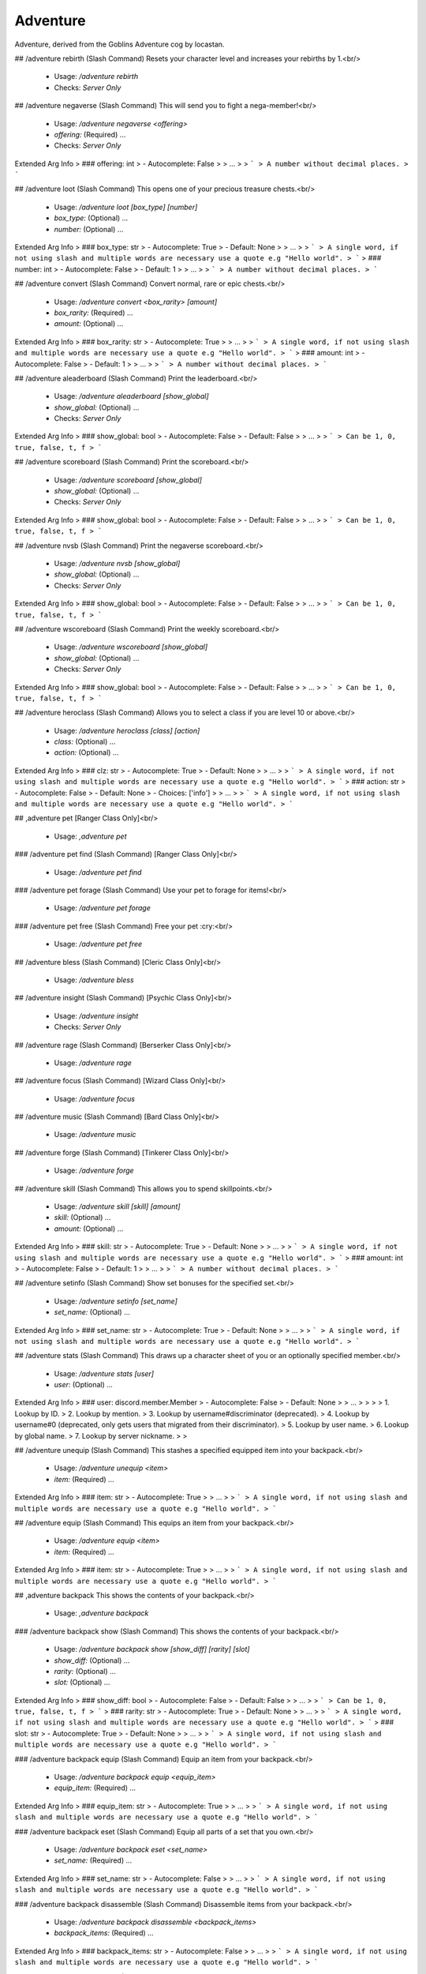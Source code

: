 Adventure
=========

Adventure, derived from the Goblins Adventure cog by locastan.

## /adventure rebirth (Slash Command)
Resets your character level and increases your rebirths by 1.<br/>
 - Usage: `/adventure rebirth`
 - Checks: `Server Only`


## /adventure negaverse (Slash Command)
This will send you to fight a nega-member!<br/>
 - Usage: `/adventure negaverse <offering>`
 - `offering:` (Required) …

 - Checks: `Server Only`
Extended Arg Info
> ### offering: int
> - Autocomplete: False
> 
> …
> 
> ```
> A number without decimal places.
> ```


## /adventure loot (Slash Command)
This opens one of your precious treasure chests.<br/>
 - Usage: `/adventure loot [box_type] [number]`
 - `box_type:` (Optional) …
 - `number:` (Optional) …

Extended Arg Info
> ### box_type: str
> - Autocomplete: True
> - Default: None
> 
> …
> 
> ```
> A single word, if not using slash and multiple words are necessary use a quote e.g "Hello world".
> ```
> ### number: int
> - Autocomplete: False
> - Default: 1
> 
> …
> 
> ```
> A number without decimal places.
> ```


## /adventure convert (Slash Command)
Convert normal, rare or epic chests.<br/>
 - Usage: `/adventure convert <box_rarity> [amount]`
 - `box_rarity:` (Required) …
 - `amount:` (Optional) …

Extended Arg Info
> ### box_rarity: str
> - Autocomplete: True
> 
> …
> 
> ```
> A single word, if not using slash and multiple words are necessary use a quote e.g "Hello world".
> ```
> ### amount: int
> - Autocomplete: False
> - Default: 1
> 
> …
> 
> ```
> A number without decimal places.
> ```


## /adventure aleaderboard (Slash Command)
Print the leaderboard.<br/>
 - Usage: `/adventure aleaderboard [show_global]`
 - `show_global:` (Optional) …

 - Checks: `Server Only`
Extended Arg Info
> ### show_global: bool
> - Autocomplete: False
> - Default: False
> 
> …
> 
> ```
> Can be 1, 0, true, false, t, f
> ```


## /adventure scoreboard (Slash Command)
Print the scoreboard.<br/>
 - Usage: `/adventure scoreboard [show_global]`
 - `show_global:` (Optional) …

 - Checks: `Server Only`
Extended Arg Info
> ### show_global: bool
> - Autocomplete: False
> - Default: False
> 
> …
> 
> ```
> Can be 1, 0, true, false, t, f
> ```


## /adventure nvsb (Slash Command)
Print the negaverse scoreboard.<br/>
 - Usage: `/adventure nvsb [show_global]`
 - `show_global:` (Optional) …

 - Checks: `Server Only`
Extended Arg Info
> ### show_global: bool
> - Autocomplete: False
> - Default: False
> 
> …
> 
> ```
> Can be 1, 0, true, false, t, f
> ```


## /adventure wscoreboard (Slash Command)
Print the weekly scoreboard.<br/>
 - Usage: `/adventure wscoreboard [show_global]`
 - `show_global:` (Optional) …

 - Checks: `Server Only`
Extended Arg Info
> ### show_global: bool
> - Autocomplete: False
> - Default: False
> 
> …
> 
> ```
> Can be 1, 0, true, false, t, f
> ```


## /adventure heroclass (Slash Command)
Allows you to select a class if you are level 10 or above.<br/>
 - Usage: `/adventure heroclass [class] [action]`
 - `class:` (Optional) …
 - `action:` (Optional) …

Extended Arg Info
> ### clz: str
> - Autocomplete: True
> - Default: None
> 
> …
> 
> ```
> A single word, if not using slash and multiple words are necessary use a quote e.g "Hello world".
> ```
> ### action: str
> - Autocomplete: False
> - Default: None
> - Choices: ['info']
> 
> …
> 
> ```
> A single word, if not using slash and multiple words are necessary use a quote e.g "Hello world".
> ```


## ,adventure pet
[Ranger Class Only]<br/>
 - Usage: `,adventure pet`


### /adventure pet find (Slash Command)
[Ranger Class Only]<br/>
 - Usage: `/adventure pet find`


### /adventure pet forage (Slash Command)
Use your pet to forage for items!<br/>
 - Usage: `/adventure pet forage`


### /adventure pet free (Slash Command)
Free your pet :cry:<br/>
 - Usage: `/adventure pet free`


## /adventure bless (Slash Command)
[Cleric Class Only]<br/>
 - Usage: `/adventure bless`


## /adventure insight (Slash Command)
[Psychic Class Only]<br/>
 - Usage: `/adventure insight`
 - Checks: `Server Only`


## /adventure rage (Slash Command)
[Berserker Class Only]<br/>
 - Usage: `/adventure rage`


## /adventure focus (Slash Command)
[Wizard Class Only]<br/>
 - Usage: `/adventure focus`


## /adventure music (Slash Command)
[Bard Class Only]<br/>
 - Usage: `/adventure music`


## /adventure forge (Slash Command)
[Tinkerer Class Only]<br/>
 - Usage: `/adventure forge`


## /adventure skill (Slash Command)
This allows you to spend skillpoints.<br/>
 - Usage: `/adventure skill [skill] [amount]`
 - `skill:` (Optional) …
 - `amount:` (Optional) …

Extended Arg Info
> ### skill: str
> - Autocomplete: True
> - Default: None
> 
> …
> 
> ```
> A single word, if not using slash and multiple words are necessary use a quote e.g "Hello world".
> ```
> ### amount: int
> - Autocomplete: False
> - Default: 1
> 
> …
> 
> ```
> A number without decimal places.
> ```


## /adventure setinfo (Slash Command)
Show set bonuses for the specified set.<br/>
 - Usage: `/adventure setinfo [set_name]`
 - `set_name:` (Optional) …

Extended Arg Info
> ### set_name: str
> - Autocomplete: True
> - Default: None
> 
> …
> 
> ```
> A single word, if not using slash and multiple words are necessary use a quote e.g "Hello world".
> ```


## /adventure stats (Slash Command)
This draws up a character sheet of you or an optionally specified member.<br/>
 - Usage: `/adventure stats [user]`
 - `user:` (Optional) …

Extended Arg Info
> ### user: discord.member.Member
> - Autocomplete: False
> - Default: None
> 
> …
> 
> 
> 
>     1. Lookup by ID.
>     2. Lookup by mention.
>     3. Lookup by username#discriminator (deprecated).
>     4. Lookup by username#0 (deprecated, only gets users that migrated from their discriminator).
>     5. Lookup by user name.
>     6. Lookup by global name.
>     7. Lookup by server nickname.
> 
>     


## /adventure unequip (Slash Command)
This stashes a specified equipped item into your backpack.<br/>
 - Usage: `/adventure unequip <item>`
 - `item:` (Required) …

Extended Arg Info
> ### item: str
> - Autocomplete: True
> 
> …
> 
> ```
> A single word, if not using slash and multiple words are necessary use a quote e.g "Hello world".
> ```


## /adventure equip (Slash Command)
This equips an item from your backpack.<br/>
 - Usage: `/adventure equip <item>`
 - `item:` (Required) …

Extended Arg Info
> ### item: str
> - Autocomplete: True
> 
> …
> 
> ```
> A single word, if not using slash and multiple words are necessary use a quote e.g "Hello world".
> ```


## ,adventure backpack
This shows the contents of your backpack.<br/>
 - Usage: `,adventure backpack`


### /adventure backpack show (Slash Command)
This shows the contents of your backpack.<br/>
 - Usage: `/adventure backpack show [show_diff] [rarity] [slot]`
 - `show_diff:` (Optional) …
 - `rarity:` (Optional) …
 - `slot:` (Optional) …

Extended Arg Info
> ### show_diff: bool
> - Autocomplete: False
> - Default: False
> 
> …
> 
> ```
> Can be 1, 0, true, false, t, f
> ```
> ### rarity: str
> - Autocomplete: True
> - Default: None
> 
> …
> 
> ```
> A single word, if not using slash and multiple words are necessary use a quote e.g "Hello world".
> ```
> ### slot: str
> - Autocomplete: True
> - Default: None
> 
> …
> 
> ```
> A single word, if not using slash and multiple words are necessary use a quote e.g "Hello world".
> ```


### /adventure backpack equip (Slash Command)
Equip an item from your backpack.<br/>
 - Usage: `/adventure backpack equip <equip_item>`
 - `equip_item:` (Required) …

Extended Arg Info
> ### equip_item: str
> - Autocomplete: True
> 
> …
> 
> ```
> A single word, if not using slash and multiple words are necessary use a quote e.g "Hello world".
> ```


### /adventure backpack eset (Slash Command)
Equip all parts of a set that you own.<br/>
 - Usage: `/adventure backpack eset <set_name>`
 - `set_name:` (Required) …

Extended Arg Info
> ### set_name: str
> - Autocomplete: False
> 
> …
> 
> ```
> A single word, if not using slash and multiple words are necessary use a quote e.g "Hello world".
> ```


### /adventure backpack disassemble (Slash Command)
Disassemble items from your backpack.<br/>
 - Usage: `/adventure backpack disassemble <backpack_items>`
 - `backpack_items:` (Required) …

Extended Arg Info
> ### backpack_items: str
> - Autocomplete: False
> 
> …
> 
> ```
> A single word, if not using slash and multiple words are necessary use a quote e.g "Hello world".
> ```


### /adventure backpack sellall (Slash Command)
Sell all items in your backpack. Optionally specify rarity or slot.<br/>
 - Usage: `/adventure backpack sellall [rarity] [slot]`
 - `rarity:` (Optional) …
 - `slot:` (Optional) …

Extended Arg Info
> ### rarity: str
> - Autocomplete: True
> - Default: None
> 
> …
> 
> ```
> A single word, if not using slash and multiple words are necessary use a quote e.g "Hello world".
> ```
> ### slot: str
> - Autocomplete: True
> - Default: None
> 
> …
> 
> ```
> A single word, if not using slash and multiple words are necessary use a quote e.g "Hello world".
> ```


### /adventure backpack sell (Slash Command)
Sell an item from your backpack.<br/>
 - Usage: `/adventure backpack sell <item>`
 - `item:` (Required) …

Extended Arg Info
> ### item: str
> - Autocomplete: True
> 
> …
> 
> ```
> A single word, if not using slash and multiple words are necessary use a quote e.g "Hello world".
> ```


### /adventure backpack trade (Slash Command)
Trade an item from your backpack to another user.<br/>
 - Usage: `/adventure backpack trade <buyer> <item> [asking]`
 - `buyer:` (Required) …
 - `item:` (Required) …
 - `asking:` (Optional) …

Extended Arg Info
> ### buyer: discord.member.Member
> - Autocomplete: False
> 
> …
> 
> 
> 
>     1. Lookup by ID.
>     2. Lookup by mention.
>     3. Lookup by username#discriminator (deprecated).
>     4. Lookup by username#0 (deprecated, only gets users that migrated from their discriminator).
>     5. Lookup by user name.
>     6. Lookup by global name.
>     7. Lookup by server nickname.
> 
>     
> ### item: str
> - Autocomplete: True
> 
> …
> 
> ```
> A single word, if not using slash and multiple words are necessary use a quote e.g "Hello world".
> ```
> ### asking: int
> - Autocomplete: False
> - Default: 1000
> 
> …
> 
> ```
> A number without decimal places.
> ```


## /adventure start (Slash Command)
This will send you on an adventure!<br/>
 - Usage: `/adventure start [challenge]`
 - `challenge:` (Optional) …

 - Checks: `Server Only`
Extended Arg Info
> ### challenge: str
> - Autocomplete: True
> - Default: None
> 
> …
> 
> ```
> A single word, if not using slash and multiple words are necessary use a quote e.g "Hello world".
> ```


# ,themeset
[Admin] Modify themes.<br/>
 - Usage: `,themeset`
 - Restricted to: `ADMIN`
 - Checks: `server_only`


## ,themeset add
[Owner] Add/Update objects in the specified theme.<br/>
 - Usage: `,themeset add`
 - Restricted to: `BOT_OWNER`


### ,themeset add pet
[Owner] Add/Update a pet object in the specified theme.<br/>

Usage: `,themeset add pet theme++name++bonus_multiplier++required_cha++crit_chance++always_crit`<br/>

`theme` is the one-word theme folder name. The default is `default`.<br/>
`name` is the name of the pet.<br/>
`bonus_multiplier` is a number between `1.00` and `2.00` for the reward bonus percentage on a successful adventure.<br/>
`required_cha` is the required charisma/diplomacy level that the ranger must overcome to catch the pet - usually between `1` and `500`.<br/>
`crit_chance` is the chance to have a critical strike, between `1` and `100` percent.<br/>
`always_crit` is `True` or `False` for whether the pet will always have a critical strike when attacking.<br/>
 - Usage: `,themeset add pet <pet_data>`


### ,themeset add monster
[Owner] Add/Update a monster object in the specified theme.<br/>

Usage: `,themeset add monster theme++name++hp++dipl++pdef++mdef++cdef++boss++image`<br/>

`theme` is the one-word theme folder name. The default is `default`.<br/>
`name` is the name of the monster.<br/>
`hp` is the base amount of hp the monster has.<br/>
`dipl` is the base amount of charisma/diplomacy the monster has.<br/>
`pdef` is the percentage of physical resistance, `0.0` to `100.0`.<br/>
`mdef` is the percentage of magic resistance, `0.0` to `100.0`.<br/>
`cdef` is the percentage of charisma/diplomacy resistance, `0.0` to `100.0`.<br/>
`boss` is whether the monster is a boss, determined with `True` or `False`.<br/>
`image` is a URL for an image of the monster.<br/>
 - Usage: `,themeset add monster <theme_data>`


## ,themeset delete
[Owner] Remove objects in the specified theme.<br/>
 - Usage: `,themeset delete`
 - Restricted to: `BOT_OWNER`
 - Aliases: `del, rem, and remove`


### ,themeset delete monster
[Owner] Remove a monster object in the specified theme.<br/>

The default theme is `default`.<br/>
 - Usage: `,themeset delete monster <theme> <monster>`
Extended Arg Info
> ### theme: str
> ```
> A single word, if not using slash and multiple words are necessary use a quote e.g "Hello world".
> ```
> ### monster: str
> ```
> A single word, if not using slash and multiple words are necessary use a quote e.g "Hello world".
> ```


### ,themeset delete pet
[Owner] Remove a pet object in the specified theme.<br/>

The default theme is `default`.<br/>
 - Usage: `,themeset delete pet <theme> <pet>`
Extended Arg Info
> ### theme: str
> ```
> A single word, if not using slash and multiple words are necessary use a quote e.g "Hello world".
> ```
> ### pet: str
> ```
> A single word, if not using slash and multiple words are necessary use a quote e.g "Hello world".
> ```


## ,themeset list
[Admin] Show custom objects in the specified theme.<br/>
 - Usage: `,themeset list`
 - Aliases: `show`


### ,themeset list monster
[Admin] Show monster objects in the specified theme.<br/>

The default theme is `default`.<br/>
This will only display custom monsters added through the `themeset` command.<br/>
 - Usage: `,themeset list monster <theme>`
Extended Arg Info
> ### theme: str
> ```
> A single word, if not using slash and multiple words are necessary use a quote e.g "Hello world".
> ```


### ,themeset list pet
[Admin] Show pet objects in the specified theme.<br/>

The default theme is `default`.<br/>
This will only display custom pets added through the `themeset` command.<br/>
 - Usage: `,themeset list pet <theme>`
Extended Arg Info
> ### theme: str
> ```
> A single word, if not using slash and multiple words are necessary use a quote e.g "Hello world".
> ```


# ,rebirth (Hybrid Command)
Resets your character level and increases your rebirths by 1.<br/>
 - Usage: `,rebirth`
 - Slash Usage: `/rebirth`
 - Checks: `server_only`


# ,negaverse (Hybrid Command)
This will send you to fight a nega-member!<br/>
 - Usage: `,negaverse <offering>`
 - Slash Usage: `/negaverse <offering>`
 - Aliases: `nv`
 - Cooldown: `1 per 3600.0 seconds`
 - Checks: `server_only`
Extended Arg Info
> ### offering: int
> ```
> A number without decimal places.
> ```


# ,loot (Hybrid Command)
This opens one of your precious treasure chests.<br/>

Use the box rarity type with the command: normal, rare, epic, legendary, ascended or set.<br/>
 - Usage: `,loot [box_type=None] [number=1]`
 - Slash Usage: `/loot [box_type=None] [number=1]`
 - Cooldown: `1 per 4.0 seconds`
Extended Arg Info
> ### number: int = 1
> ```
> A number without decimal places.
> ```


# ,convert (Hybrid Command)
Convert normal, rare or epic chests.<br/>

Trade 25 normal chests for 1 rare chest.<br/>
Trade 25 rare chests for 1 epic chest.<br/>
Trade 25 epic chests for 1 legendary chest.<br/>
 - Usage: `,convert <box_rarity> [amount=1]`
 - Slash Usage: `/convert <box_rarity> [amount=1]`
 - Cooldown: `1 per 4.0 seconds`
Extended Arg Info
> ### amount: int = 1
> ```
> A number without decimal places.
> ```


# ,loadout
Set up gear sets or loadouts.<br/>
 - Usage: `,loadout`
 - Aliases: `loadouts`


## ,loadout delete
Delete a saved loadout.<br/>
 - Usage: `,loadout delete <name>`
 - Aliases: `del, rem, and remove`
Extended Arg Info
> ### name: str
> ```
> A single word, if not using slash and multiple words are necessary use a quote e.g "Hello world".
> ```


## ,loadout save
Save your current equipment as a loadout.<br/>
 - Usage: `,loadout save <name>`
 - Aliases: `update`
Extended Arg Info
> ### name: str
> ```
> A single word, if not using slash and multiple words are necessary use a quote e.g "Hello world".
> ```


## ,loadout show
Show saved loadouts.<br/>
 - Usage: `,loadout show [name=None]`
Extended Arg Info
> ### name: str = None
> ```
> A single word, if not using slash and multiple words are necessary use a quote e.g "Hello world".
> ```


## ,loadout equip
Equip a saved loadout.<br/>
 - Usage: `,loadout equip <name>`
 - Aliases: `load`
 - Cooldown: `1 per 600.0 seconds`
Extended Arg Info
> ### name: str
> ```
> A single word, if not using slash and multiple words are necessary use a quote e.g "Hello world".
> ```


# ,aleaderboard (Hybrid Command)
Print the leaderboard.<br/>
 - Usage: `,aleaderboard [show_global=False]`
 - Slash Usage: `/aleaderboard [show_global=False]`
 - Checks: `server_only`
Extended Arg Info
> ### show_global: bool = False
> ```
> Can be 1, 0, true, false, t, f
> ```


# ,scoreboard (Hybrid Command)
Print the scoreboard.<br/>
 - Usage: `,scoreboard [show_global=False]`
 - Slash Usage: `/scoreboard [show_global=False]`
 - Checks: `server_only`
Extended Arg Info
> ### show_global: bool = False
> ```
> Can be 1, 0, true, false, t, f
> ```


# ,nvsb (Hybrid Command)
Print the negaverse scoreboard.<br/>
 - Usage: `,nvsb [show_global=False]`
 - Slash Usage: `/nvsb [show_global=False]`
 - Checks: `server_only`
Extended Arg Info
> ### show_global: bool = False
> ```
> Can be 1, 0, true, false, t, f
> ```


# ,wscoreboard (Hybrid Command)
Print the weekly scoreboard.<br/>
 - Usage: `,wscoreboard [show_global=False]`
 - Slash Usage: `/wscoreboard [show_global=False]`
 - Checks: `server_only`
Extended Arg Info
> ### show_global: bool = False
> ```
> Can be 1, 0, true, false, t, f
> ```


# ,atransfer
Transfer currency between players/economies.<br/>
 - Usage: `,atransfer`
 - Checks: `has_separated_economy`


## ,atransfer withdraw
Convert gold to bank currency.<br/>
 - Usage: `,atransfer withdraw <amount>`
 - Cooldown: `1 per 600.0 seconds`
 - Checks: `server_only`
Extended Arg Info
> ### amount: int
> ```
> A number without decimal places.
> ```


## ,atransfer player
Transfer gold to another player.<br/>
 - Usage: `,atransfer player <amount> <player>`
 - Cooldown: `1 per 600.0 seconds`
 - Checks: `server_only`
Extended Arg Info
> ### amount: int
> ```
> A number without decimal places.
> ```
> ### player: discord.member.Member
> 
> 
>     1. Lookup by ID.
>     2. Lookup by mention.
>     3. Lookup by username#discriminator (deprecated).
>     4. Lookup by username#0 (deprecated, only gets users that migrated from their discriminator).
>     5. Lookup by user name.
>     6. Lookup by global name.
>     7. Lookup by server nickname.
> 
>     


## ,atransfer give
[Owner] Give gold to adventurers.<br/>
 - Usage: `,atransfer give <amount> <players>`
 - Restricted to: `BOT_OWNER`
Extended Arg Info
> ### amount: int
> ```
> A number without decimal places.
> ```
> ### *players: discord.member.Member
> 
> 
>     1. Lookup by ID.
>     2. Lookup by mention.
>     3. Lookup by username#discriminator (deprecated).
>     4. Lookup by username#0 (deprecated, only gets users that migrated from their discriminator).
>     5. Lookup by user name.
>     6. Lookup by global name.
>     7. Lookup by server nickname.
> 
>     


## ,atransfer deposit
Convert bank currency to gold.<br/>
 - Usage: `,atransfer deposit <amount>`
 - Checks: `server_only`
Extended Arg Info
> ### amount: int
> ```
> A number without decimal places.
> ```


# ,mysets
Show your sets.<br/>
 - Usage: `,mysets`


# ,apayday
Get some free gold.<br/>
 - Usage: `,apayday`
 - Cooldown: `1 per 600.0 seconds`
 - Checks: `has_separated_economy`


# ,give
[Owner] Commands to add things to players' inventories.<br/>
 - Usage: `,give`
 - Restricted to: `BOT_OWNER`
 - Checks: `server_only`


## ,give item
[Owner] Adds a custom item to a specified member.<br/>

Item names containing spaces must be enclosed in double quotes.<br/>
available stats are:<br/>
- `attack:` or `att:` defaults to 0.<br/>
- `charisma:` or `diplo:` or `cha:` defaults to 0.<br/>
- `intelligence:` or `int:` defaults to 0.<br/>
- `dexterity:` or `dex:` defaults to 0.<br/>
- `luck:` defaults to 0.<br/>
- `rarity:` (one of `normal`, `rare`, `epic`, `legendary`, `set`, `forged`, or `event`) defaults to normal.<br/>
- `degrade:` (Set to -1 to never degrade on rebirths) defaults to 3.<br/>
- `level:` or `lvl:` defaults to the calculated level required based on stats.<br/>
- `slot:` (one of `head`, `neck`, `chest`, `gloves`, `belt`, `legs`, `boots`, `left`, `right`<br/>
  `ring`, `charm`, `two handed`) defaults to left.<br/>
Example:<br/>
```
,give item @locastan "fine dagger" att: 1 charisma: 1 degrade: -1 level: 100 rarity: rare slot: twohanded
```
Will give locastan a 1 attack 1 charisma `.fine_dagger`.<br/>
 - Usage: `,give item <user> <item_name> <stats>`
Extended Arg Info
> ### user: Union[discord.member.Member, discord.user.User]
> 
> 
>     1. Lookup by ID.
>     2. Lookup by mention.
>     3. Lookup by username#discriminator (deprecated).
>     4. Lookup by username#0 (deprecated, only gets users that migrated from their discriminator).
>     5. Lookup by user name.
>     6. Lookup by global name.
>     7. Lookup by server nickname.
> 
>     
> ### item_name: str
> ```
> A single word, if not using slash and multiple words are necessary use a quote e.g "Hello world".
> ```


## ,give loot
[Owner] Give treasure chest(s) to all specified users.<br/>
 - Usage: `,give loot <loot_type> [users=None] [number=1]`
Extended Arg Info
> ### number: int = 1
> ```
> A number without decimal places.
> ```


# ,devcooldown
[Dev] Resets the after-adventure cooldown in this server.<br/>
 - Usage: `,devcooldown`
 - Restricted to: `BOT_OWNER`


# ,makecart
[Dev] Force a cart to appear.<br/>
 - Usage: `,makecart [stockcount=None]`
 - Restricted to: `BOT_OWNER`
Extended Arg Info
> ### stockcount: Optional[int] = None
> ```
> A number without decimal places.
> ```


# ,genitems
[Dev] Generate random items.<br/>
 - Usage: `,genitems <rarity> <slot> [num=1]`
 - Restricted to: `BOT_OWNER`
Extended Arg Info
> ### num: int = 1
> ```
> A number without decimal places.
> ```


# ,copyuser
[Owner] Copy another members data to yourself.<br/>

Note this overrides your current data.<br/>
 - Usage: `,copyuser <user_id>`
 - Restricted to: `BOT_OWNER`
Extended Arg Info
> ### user_id: int
> ```
> A number without decimal places.
> ```


# ,devrebirth
[Dev] Set multiple users rebirths and level.<br/>
 - Usage: `,devrebirth [rebirth_level=1] [character_level=1] [users=None]`
 - Restricted to: `BOT_OWNER`
Extended Arg Info
> ### rebirth_level: int = 1
> ```
> A number without decimal places.
> ```
> ### character_level: int = 1
> ```
> A number without decimal places.
> ```


# ,devreset
[Dev] Reset the skill cooldown for multiple users.<br/>
 - Usage: `,devreset <users>`
 - Restricted to: `BOT_OWNER`


# ,adventureseed
[Owner] Shows information about an adventure seed<br/>
 - Usage: `,adventureseed <seed>`
 - Restricted to: `BOT_OWNER`
Extended Arg Info
> ### seed: Union[str, int]
> ```
> A single word, if not using slash and multiple words are necessary use a quote e.g "Hello world".
> ```


# ,adventurestats
[Owner] Show all current adventures.<br/>
 - Usage: `,adventurestats [server=None]`
 - Restricted to: `BOT_OWNER`
Extended Arg Info
> ### server: Optional[discord.server.Guild] = None
> 
> 
>     1. Lookup by ID.
>     2. Lookup by name. (There is no disambiguation for Guilds with multiple matching names).
> 
>     


# ,heroclass (Hybrid Command)
Allows you to select a class if you are level 10 or above.<br/>

For information on class use: `,heroclass classname info`.<br/>
 - Usage: `,heroclass [clz=None] [action=None]`
 - Slash Usage: `/heroclass [clz=None] [action=None]`
 - Cooldown: `1 per 7200.0 seconds`


# ,pet (Hybrid Command)
[Ranger Class Only]<br/>

This allows a Ranger to tame or set free a pet or send it foraging.<br/>
 - Usage: `,pet`
 - Slash Usage: `/pet`
 - Cooldown: `1 per 5.0 seconds`


## ,pet free (Hybrid Command)
Free your pet :cry:<br/>
 - Usage: `,pet free`
 - Slash Usage: `/pet free`


## ,pet forage (Hybrid Command)
Use your pet to forage for items!<br/>
 - Usage: `,pet forage`
 - Slash Usage: `/pet forage`


# ,bless (Hybrid Command)
[Cleric Class Only]<br/>

This allows a praying Cleric to add substantial bonuses for heroes fighting the battle.<br/>
 - Usage: `,bless`
 - Slash Usage: `/bless`


# ,insight (Hybrid Command)
[Psychic Class Only]<br/>
This allows a Psychic to expose the current enemy's weakeness to the party.<br/>
 - Usage: `,insight`
 - Slash Usage: `/insight`
 - Cooldown: `1 per 30.0 seconds`
 - Checks: `server_only`


# ,rage (Hybrid Command)
[Berserker Class Only]<br/>

This allows a Berserker to add substantial attack bonuses for one battle.<br/>
 - Usage: `,rage`
 - Slash Usage: `/rage`


# ,focus (Hybrid Command)
[Wizard Class Only]<br/>

This allows a Wizard to add substantial magic bonuses for one battle.<br/>
 - Usage: `,focus`
 - Slash Usage: `/focus`


# ,music (Hybrid Command)
[Bard Class Only]<br/>

This allows a Bard to add substantial diplomacy bonuses for one battle.<br/>
 - Usage: `,music`
 - Slash Usage: `/music`


# ,forge (Hybrid Command)
[Tinkerer Class Only]<br/>

This allows a Tinkerer to forge two items into a device. (1h cooldown)<br/>
 - Usage: `,forge`
 - Slash Usage: `/forge`


# ,skill (Hybrid Command)
This allows you to spend skillpoints.<br/>

`,skill attack/charisma/intelligence`<br/>
`,skill reset` Will allow you to reset your skill points for a cost.<br/>
 - Usage: `,skill [skill=None] [amount=1]`
 - Slash Usage: `/skill [skill=None] [amount=1]`
 - Cooldown: `1 per 2.0 seconds`
Extended Arg Info
> ### amount: int = 1
> ```
> A number without decimal places.
> ```


# ,setinfo (Hybrid Command)
Show set bonuses for the specified set.<br/>
 - Usage: `,setinfo [set_name]`
 - Slash Usage: `/setinfo [set_name]`
Extended Arg Info
> ### set_name: str = None
> ```
> A single word, if not using slash and multiple words are necessary use a quote e.g "Hello world".
> ```


# ,stats (Hybrid Command)
This draws up a character sheet of you or an optionally specified member.<br/>
 - Usage: `,stats [user]`
 - Slash Usage: `/stats [user]`
Extended Arg Info
> ### user: Union[discord.member.Member, discord.user.User] = None
> 
> 
>     1. Lookup by ID.
>     2. Lookup by mention.
>     3. Lookup by username#discriminator (deprecated).
>     4. Lookup by username#0 (deprecated, only gets users that migrated from their discriminator).
>     5. Lookup by user name.
>     6. Lookup by global name.
>     7. Lookup by server nickname.
> 
>     


# ,unequip (Hybrid Command)
This stashes a specified equipped item into your backpack.<br/>

Use `,unequip name of item` or `,unequip slot`<br/>
 - Usage: `,unequip <item>`
 - Slash Usage: `/unequip <item>`


# ,equip (Hybrid Command)
This equips an item from your backpack.<br/>
 - Usage: `,equip <item>`
 - Slash Usage: `/equip <item>`


# ,backpack (Hybrid Command)
This shows the contents of your backpack.<br/>

Give it a rarity and/or slot to filter what backpack items to show.<br/>

Selling:     `,backpack sell item_name`<br/>
Trading:     `,backpack trade @user price item_name`<br/>
Equip:       `,backpack equip item_name`<br/>
Sell All:    `,backpack sellall rarity slot`<br/>
Disassemble: `,backpack disassemble item_name`<br/>

Note: An item **degrade** level is how many rebirths it will last, before it is broken down.<br/>
 - Usage: `,backpack [show_diff=False] [rarity=None] [slot]`
 - Slash Usage: `/backpack [show_diff=False] [rarity=None] [slot]`
Extended Arg Info
> ### show_diff: Optional[bool] = False
> ```
> Can be 1, 0, true, false, t, f
> ```


## ,backpack eset (Hybrid Command)
Equip all parts of a set that you own.<br/>
 - Usage: `,backpack eset <set_name>`
 - Slash Usage: `/backpack eset <set_name>`
 - Cooldown: `1 per 600.0 seconds`
Extended Arg Info
> ### set_name: str
> ```
> A single word, if not using slash and multiple words are necessary use a quote e.g "Hello world".
> ```


## ,backpack sellall (Hybrid Command)
Sell all items in your backpack. Optionally specify rarity or slot.<br/>
 - Usage: `,backpack sellall [rarity=None] [slot]`
 - Slash Usage: `/backpack sellall [rarity=None] [slot]`


## ,backpack equip (Hybrid Command)
Equip an item from your backpack.<br/>
 - Usage: `,backpack equip <equip_item>`
 - Slash Usage: `/backpack equip <equip_item>`


## ,backpack trade (Hybrid Command)
Trade an item from your backpack to another user.<br/>
 - Usage: `,backpack trade <buyer> [asking=1000] <item>`
 - Slash Usage: `/backpack trade <buyer> [asking=1000] <item>`
Extended Arg Info
> ### buyer: discord.member.Member
> 
> 
>     1. Lookup by ID.
>     2. Lookup by mention.
>     3. Lookup by username#discriminator (deprecated).
>     4. Lookup by username#0 (deprecated, only gets users that migrated from their discriminator).
>     5. Lookup by user name.
>     6. Lookup by global name.
>     7. Lookup by server nickname.
> 
>     
> ### asking: Optional[int] = 1000
> ```
> A number without decimal places.
> ```


## ,backpack sell (Hybrid Command)
Sell an item from your backpack.<br/>
 - Usage: `,backpack sell <item>`
 - Slash Usage: `/backpack sell <item>`
 - Cooldown: `3 per 60.0 seconds`


## ,backpack disassemble (Hybrid Command)
Disassemble items from your backpack.<br/>

This will provide a chance for a chest,<br/>
or the item might break while you are handling it...<br/>
 - Usage: `,backpack disassemble <backpack_items>`
 - Slash Usage: `/backpack disassemble <backpack_items>`


# ,ebackpack
This shows the contents of your backpack that can be equipped.<br/>

Give it a rarity and/or slot to filter what backpack items to show.<br/>

Note: An item **degrade** level is how many rebirths it will last, before it is broken down.<br/>
 - Usage: `,ebackpack [show_diff=False] [rarity=None] [slot]`
Extended Arg Info
> ### show_diff: Optional[bool] = False
> ```
> Can be 1, 0, true, false, t, f
> ```


# ,cbackpack
Complex backpack management tools.<br/>

Please read the usage instructions [here](https://github.com/aikaterna/gobcog/blob/master/docs/cbackpack.md)<br/>
 - Usage: `,cbackpack`


## ,cbackpack show
This shows the contents of your backpack.<br/>

Please read the usage instructions [here](https://github.com/aikaterna/gobcog/blob/master/docs/cbackpack.md)<br/>
 - Usage: `,cbackpack show <query>`


## ,cbackpack disassemble
Disassemble items from your backpack.<br/>

This will provide a chance for a chest,<br/>
or the item might break while you are handling it...<br/>

Please read the usage instructions [here](https://github.com/aikaterna/gobcog/blob/master/docs/cbackpack.md)<br/>
 - Usage: `,cbackpack disassemble <query>`


## ,cbackpack sell
Sell items from your backpack.<br/>

Forged items cannot be sold using this command.<br/>

Please read the usage instructions [here](https://github.com/aikaterna/gobcog/blob/master/docs/cbackpack.md)<br/>
 - Usage: `,cbackpack sell <query>`
 - Cooldown: `3 per 60.0 seconds`


# ,adventureset
Setup various adventure settings.<br/>
 - Usage: `,adventureset`
 - Checks: `server_only`


## ,adventureset sepcurrency
[Owner] Toggle whether the currency should be separated from main bot currency.<br/>
 - Usage: `,adventureset sepcurrency`
 - Restricted to: `BOT_OWNER`


## ,adventureset showsettings
Display current settings.<br/>
 - Usage: `,adventureset showsettings`
 - Cooldown: `1 per 4.0 seconds`
 - Checks: `server_only`


## ,adventureset cartroom
[Admin] Lock carts to a specific text channel.<br/>
 - Usage: `,adventureset cartroom [room=None]`
 - Restricted to: `ADMIN`
Extended Arg Info
> ### room: discord.channel.TextChannel = None
> 
> 
>     1. Lookup by ID.
>     2. Lookup by mention.
>     3. Lookup by channel URL.
>     4. Lookup by name
> 
>     


## ,adventureset remove
[Owner] Lets you remove an item from a user.<br/>

Use the full name of the item including the rarity characters like . or []  or {}.<br/>
 - Usage: `,adventureset remove <user> <full_item_name>`
 - Restricted to: `BOT_OWNER`
Extended Arg Info
> ### user: Union[discord.member.Member, discord.user.User]
> 
> 
>     1. Lookup by ID.
>     2. Lookup by mention.
>     3. Lookup by username#discriminator (deprecated).
>     4. Lookup by username#0 (deprecated, only gets users that migrated from their discriminator).
>     5. Lookup by user name.
>     6. Lookup by global name.
>     7. Lookup by server nickname.
> 
>     
> ### full_item_name: str
> ```
> A single word, if not using slash and multiple words are necessary use a quote e.g "Hello world".
> ```


## ,adventureset dailybonus
[Owner] Set the daily xp and currency bonus.<br/>

**percentage** must be between 0% and 100%.<br/>
 - Usage: `,adventureset dailybonus <day> <percentage>`
 - Restricted to: `BOT_OWNER`


## ,adventureset embeds
[Admin] Set whether or not to use embeds for the adventure game.<br/>
 - Usage: `,adventureset embeds`
 - Restricted to: `ADMIN`
 - Aliases: `embed`


## ,adventureset locks
[Admin] Reset Adventure locks.<br/>
 - Usage: `,adventureset locks`
 - Restricted to: `ADMIN`


### ,adventureset locks user
[Owner] Reset a multiple adventurers lock.<br/>
 - Usage: `,adventureset locks user <users>`
 - Restricted to: `BOT_OWNER`


### ,adventureset locks adventure
[Admin] Reset the adventure game lock for the server.<br/>
 - Usage: `,adventureset locks adventure`
 - Checks: `server_only`


## ,adventureset economy
[Admin] Manages the adventure economy.<br/>
 - Usage: `,adventureset economy`
 - Checks: `check_global_setting_admin, server_only, and has_separated_economy`


### ,adventureset economy tax
[Owner] Set the tax thresholds.<br/>

**gold** must be positive<br/>
**tax** must be between 0 and 1.<br/>

Example: `,adventureset economy tax 10000,0.1 20000,0.2 ...`<br/>
 - Usage: `,adventureset economy tax <taxes>`
 - Restricted to: `BOT_OWNER`


### ,adventureset economy rate
[Owner] Set how much 1 bank credit is worth in adventure.<br/>

**rate_in**: Is how much gold you will get for 1 bank credit. Default is 10<br/>
**rate_out**: Is how much gold is needed to convert to 1 bank credit. Default is 11<br/>
 - Usage: `,adventureset economy rate <rate_in> <rate_out>`
 - Restricted to: `BOT_OWNER`
Extended Arg Info
> ### rate_in: int
> ```
> A number without decimal places.
> ```
> ### rate_out: int
> ```
> A number without decimal places.
> ```


### ,adventureset economy withdraw
[Admin] Toggle whether users are allowed to withdraw from adventure currency to main currency.<br/>
 - Usage: `,adventureset economy withdraw`


### ,adventureset economy maxwithdraw
[Admin] Set how much players are allowed to withdraw.<br/>
 - Usage: `,adventureset economy maxwithdraw <amount>`
Extended Arg Info
> ### amount: int
> ```
> A number without decimal places.
> ```


## ,adventureset globalcartname
[Owner] Set the default name of the cart.<br/>
 - Usage: `,adventureset globalcartname <name>`
 - Restricted to: `BOT_OWNER`
Extended Arg Info
> ### name
> ```
> A single word, if not using slash and multiple words are necessary use a quote e.g "Hello world".
> ```


## ,adventureset advcooldown
[Admin] Changes the cooldown/gather time after an adventure.<br/>

Default is 120 seconds.<br/>
 - Usage: `,adventureset advcooldown <time_in_seconds>`
 - Restricted to: `ADMIN`
 - Checks: `server_only`
Extended Arg Info
> ### time_in_seconds: int
> ```
> A number without decimal places.
> ```


## ,adventureset cartchests
[Admin] Set whether or not to sell chests in the cart.<br/>
 - Usage: `,adventureset cartchests`
 - Restricted to: `BOT_OWNER`
 - Aliases: `chests`


## ,adventureset carttime
[Admin] Set the cooldown of the cart.<br/>
Time can be in seconds, minutes, hours, or days.<br/>
Examples: `1h 30m`, `2 days`, `300 seconds`<br/>
 - Usage: `,adventureset carttime <time>`
 - Restricted to: `ADMIN`
Extended Arg Info
> ### time: str
> ```
> A single word, if not using slash and multiple words are necessary use a quote e.g "Hello world".
> ```


## ,adventureset version
Display the version of adventure being used.<br/>
 - Usage: `,adventureset version`


## ,adventureset cartname
[Admin] Set the server's name of the cart.<br/>
 - Usage: `,adventureset cartname <name>`
 - Restricted to: `ADMIN`
Extended Arg Info
> ### name
> ```
> A single word, if not using slash and multiple words are necessary use a quote e.g "Hello world".
> ```


## ,adventureset theme
[Owner] Change the theme for adventure.<br/>

The default theme is `default`.<br/>
More info can be found at: <https://github.com/aikaterna/gobcog#make-your-own-adventure-theme><br/>
 - Usage: `,adventureset theme <theme>`
 - Restricted to: `BOT_OWNER`
Extended Arg Info
> ### theme
> ```
> A single word, if not using slash and multiple words are necessary use a quote e.g "Hello world".
> ```


## ,adventureset restrict
[Owner] Set whether or not adventurers are restricted to one adventure at a time.<br/>
 - Usage: `,adventureset restrict`
 - Restricted to: `BOT_OWNER`


## ,adventureset rebirthcost
[Admin] Set what percentage of the user balance to charge for rebirths.<br/>

Unless the user's balance is under 1k, users that rebirth will be left with the base of 1k credits plus the remaining credit percentage after the rebirth charge.<br/>
 - Usage: `,adventureset rebirthcost <percentage>`
 - Checks: `check_global_setting_admin`
Extended Arg Info
> ### percentage: float
> ```
> A number with or without decimal places.
> ```


## ,adventureset god
[Admin] Set the server's name of the god.<br/>
 - Usage: `,adventureset god <name>`
 - Restricted to: `ADMIN`
Extended Arg Info
> ### name
> ```
> A single word, if not using slash and multiple words are necessary use a quote e.g "Hello world".
> ```


## ,adventureset easymode
[Owner] Set whether or not Adventure will be in easy mode.<br/>

Easy mode gives less rewards, but monster information is shown.<br/>
 - Usage: `,adventureset easymode`
 - Restricted to: `BOT_OWNER`


## ,adventureset cart
[Admin] Add or remove a text channel that the Trader cart can appear in.<br/>

If the channel is already in the list, it will be removed.<br/>
Use `,adventureset cart` with no arguments to show the channel list.<br/>
 - Usage: `,adventureset cart [channel]`
 - Restricted to: `ADMIN`
 - Checks: `server_only`
Extended Arg Info
> ### channel: discord.channel.TextChannel = None
> 
> 
>     1. Lookup by ID.
>     2. Lookup by mention.
>     3. Lookup by channel URL.
>     4. Lookup by name
> 
>     


## ,adventureset globalgod
[Owner] Set the default name of the god.<br/>
 - Usage: `,adventureset globalgod <name>`
 - Restricted to: `BOT_OWNER`
Extended Arg Info
> ### name
> ```
> A single word, if not using slash and multiple words are necessary use a quote e.g "Hello world".
> ```


## ,adventureset clear
[Owner] Lets you clear multiple users character sheets.<br/>
 - Usage: `,adventureset clear <users>`
 - Restricted to: `BOT_OWNER`


# ,adventure (Hybrid Command)
This will send you on an adventure!<br/>

You play by reacting with the offered emojis.<br/>
 - Usage: `,adventure [challenge]`
 - Slash Usage: `/adventure [challenge]`
 - Aliases: `a`
 - Cooldown: `1 per 5.0 seconds`
 - Checks: `server_only`


